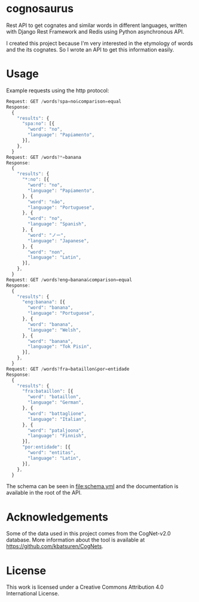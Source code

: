 * cognosaurus

Rest API to get cognates and similar words in different languages, written with Django Rest Framework and Redis using Python asynchronous API.

I created this project because I'm very interested in the etymology of words and the its cognates. So I wrote an API to get this information easily.

* Usage

Example requests using the http protocol:
#+begin_src javascript
Request: GET /words?spa=no&comparison=equal
Response:
  {
    "results": {
      "spa:no": [{
        "word": "no",
        "language": "Papiamento",
      }],
    },
  }
Request: GET /words?*=banana
Response:
  {
    "results": {
      "*:no": [{
        "word": "no",
        "language": "Papiamento",
      }, {
        "word": "não",
        "language": "Portuguese",
      }, {
        "word": "no",
        "language": "Spanish",
      }, {
        "word": "ノー",
        "language": "Japanese",
      }, {
        "word": "non",
        "language": "Latin",
      }],
    },
  }
Request: GET /words?eng=banana&comparison=equal
Response:
  {
    "results": {
      "eng:banana": [{
        "word": "banana",
        "language": "Portuguese",
      }, {
        "word": "banana",
        "language": "Welsh",
      }, {
        "word": "banana",
        "language": "Tok Pisin",
      }],
    },
  }
Request: GET /words?fra=bataillon&por=entidade
Response:
  {
    "results": {
      "fra:bataillon": [{
        "word": "bataillon",
        "language": "German",
      }, {
        "word": "battaglione",
        "language": "Italian",
      }, {
        "word": "pataljoona",
        "language": "Finnish",
      }],
      "por:entidade": [{
        "word": "entitas",
        "language": "Latin",
      }],
    },
  }
#+end_src

The schema can be seen in file:schema.yml and the documentation is available in the root of the API.

* Acknowledgements

Some of the data used in this project comes from the CogNet-v2.0 database. More information about the tool is available at https://github.com/kbatsuren/CogNets.

* License

This work is licensed under a Creative Commons Attribution 4.0 International License.
